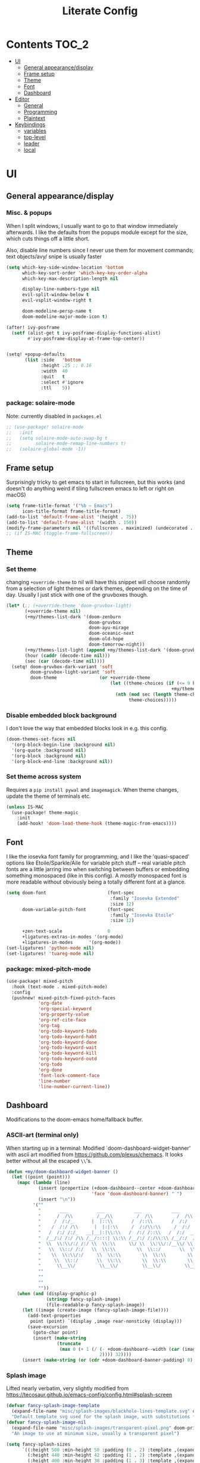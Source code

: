 #+title: Literate Config
* Contents :TOC_2:
- [[#ui][UI]]
  - [[#general-appearancedisplay][General appearance/display]]
  - [[#frame-setup][Frame setup]]
  - [[#theme][Theme]]
  - [[#font][Font]]
  - [[#dashboard][Dashboard]]
- [[#editor][Editor]]
  - [[#general][General]]
  - [[#programming][Programming]]
  - [[#plaintext][Plaintext]]
- [[#keybindings][Keybindings]]
  - [[#variables][variables]]
  - [[#top-level][top-level]]
  - [[#leader][leader]]
  - [[#local][local]]

* UI
** General appearance/display
*** Misc. & popups
When I split windows, I usually want to go to that window immediately
afterwards. I like the defaults from the popups module except for the size,
which cuts things off a little short.

Also, disable line numbers since I never use them for movement commands; text
objects/avy/ snipe is usually faster
#+BEGIN_SRC emacs-lisp
(setq which-key-side-window-location 'bottom
      which-key-sort-order 'which-key-key-order-alpha
      which-key-max-description-length nil

      display-line-numbers-type nil
      evil-split-window-below t
      evil-vsplit-window-right t

      doom-modeline-persp-name t
      doom-modeline-major-mode-icon t)

(after! ivy-posframe
  (setf (alist-get t ivy-posframe-display-functions-alist)
        #'ivy-posframe-display-at-frame-top-center))


(setq! +popup-defaults
       (list :side   'bottom
             :height .25 ;; 0.16
             :width  40
             :quit   t
             :select #'ignore
             :ttl    5))
#+END_SRC
*** package: solaire-mode
Note: currently disabled in ~packages.el~
#+BEGIN_SRC emacs-lisp :lexical yes
;; (use-package! solaire-mode
;;   :init
;;   (setq solaire-mode-auto-swap-bg t
;;         solaire-mode-remap-line-numbers t)
;;   (solaire-global-mode -1))
#+END_SRC

** Frame setup
Surprisingly tricky to get emacs to start in fullscreen, but this works (and
doesn't do anything weird if tiling fullscreen emacs to left or right on macOS)
#+BEGIN_SRC emacs-lisp :lexical yes
(setq frame-title-format '("%b – Emacs")
      icon-title-format frame-title-format)
(add-to-list 'default-frame-alist '(height . 75))
(add-to-list 'default-frame-alist '(width . 150))
(modify-frame-parameters nil '((fullscreen . maximized) (undecorated . t)))
;; (if IS-MAC (toggle-frame-fullscreen))
#+END_SRC

** Theme
*** Set theme
changing ~+override-theme~ to nil will have this snippet will choose randomly
from a selection of light themes or dark themes, depending on the time of day.
Usually I just stick with one of the gruvboxes though.
#+BEGIN_SRC emacs-lisp :lexical yes
(let* (;; (+override-theme 'doom-gruvbox-light)
       (+override-theme nil)
       (+my/themes-list-dark '(doom-zenburn
                               doom-gruvbox
                               doom-ayu-mirage
                               doom-oceanic-next
                               doom-old-hope
                               doom-tomorrow-night))
       (+my/themes-list-light (append +my/themes-list-dark '(doom-gruvbox-light)))
       (hour (caddr (decode-time nil)))
       (sec (car (decode-time nil))))
  (setq! doom-gruvbox-dark-variant 'soft
         doom-gruvbox-light-variant 'soft
         doom-theme                (or +override-theme
                                       (let ((theme-choices (if (<= 9 hour 15) +my/themes-list-light
                                                              +my/themes-list-dark)))
                                         (nth (mod sec (length theme-choices))
                                              theme-choices)))))
#+END_SRC

*** Disable embedded block background
I don't love the way that embedded blocks look in e.g. this config.
#+BEGIN_SRC emacs-lisp :lexical yes
(doom-themes-set-faces nil
  '(org-block-begin-line :background nil)
  '(org-quote :background nil)
  '(org-block :background nil)
  '(org-block-end-line :background nil))
#+END_SRC
*** Set theme across system
Requires a ~pip install pywal~ and ~imagemagick~. When theme changes, update the
theme of terminals etc.
#+BEGIN_SRC emacs-lisp
(unless IS-MAC
  (use-package! theme-magic
    :init
    (add-hook! 'doom-load-theme-hook (theme-magic-from-emacs))))
#+END_SRC
** Font
I like the iosevka font family for programming, and I like the 'quasi-spaced'
options like Etoile/Sparkle/Aile for variable pitch stuff -- real variable pitch
fonts are a little jarring imo when switching between buffers or embedding
something monospaced (like in this config). A /mostly/ monospaced font is more
readable without obviously being a totally different font at a glance.
#+BEGIN_SRC emacs-lisp :lexical yes
(setq doom-font                       (font-spec
                                       :family "Iosevka Extended"
                                       :size 12)
      doom-variable-pitch-font        (font-spec
                                       :family "Iosevka Etoile"
                                       :size 12)

      +zen-text-scale                 0
      +ligatures-extras-in-modes '(org-mode)
      +ligatures-in-modes      '(org-mode))
(set-ligatures! 'python-mode nil)
(set-ligatures! 'tuareg-mode nil)
#+END_SRC
*** package: mixed-pitch-mode
#+BEGIN_SRC emacs-lisp :lexical yes
(use-package! mixed-pitch
  :hook (text-mode . mixed-pitch-mode)
  :config
  (pushnew! mixed-pitch-fixed-pitch-faces
            'org-date
            'org-special-keyword
            'org-property-value
            'org-ref-cite-face
            'org-tag
            'org-todo-keyword-todo
            'org-todo-keyword-habt
            'org-todo-keyword-done
            'org-todo-keyword-wait
            'org-todo-keyword-kill
            'org-todo-keyword-outd
            'org-todo
            'org-done
            'font-lock-comment-face
            'line-number
            'line-number-current-line))
#+END_SRC
** Dashboard
Modifications to the doom-emacs home/fallback buffer.
*** ASCII-art (terminal only)
When starting up in a terminal: Modified `doom-dashboard-widget-banner' with
  ascii art modified from https://github.com/plexus/chemacs.
  It looks better without all the escaped ~\\~'s.
#+BEGIN_SRC emacs-lisp :lexical yes
(defun +my/doom-dashboard-widget-banner ()
  (let ((point (point)))
    (mapc (lambda (line)
            (insert (propertize (+doom-dashboard--center +doom-dashboard--width line)
                                'face 'doom-dashboard-banner) " ")
            (insert "\n"))
          '(""
            "       ___           ___           ___           ___           ___      "
            "      /  /\\         /__/\\         /  /\\         /  /\\         /  /\\     "
            "     /  /:/_       |  |::\\       /  /::\\       /  /:/        /  /:/_    "
            "    /  /:/ /\\      |  |:|:\\     /  /:/\\:\\     /  /:/        /  /:/ /\\   "
            "   /  /:/ /:/_   __|__|:|\\:\\   /  /:/ /::\\   /  /:/  ___   /  /:/ /::\\  "
            "  /__/:/ /:/ /\\ /__/::::| \\:\\ /__/:/ /:/\\:\\ /__/:/  /  /\\ /__/:/ /:/\\:\\ "
            "  \\  \\:\\/:/ /:/ \\  \\:\\     \\/ \\  \\:\\/:/__\\/ \\  \\:\\ /  /:/ \\  \\:\\/:/ /:/ "
            "   \\  \\::/ /:/   \\  \\:\\        \\  \\::/       \\  \\:\\  /:/   \\  \\::/ /:/  "
            "    \\  \\:\\/:/     \\  \\:\\        \\  \\:\\        \\  \\:\\/:/     \\__\\/ /:/   "
            "     \\  \\::/       \\  \\:\\        \\  \\:\\        \\  \\::/        /__/:/    "
            "      \\__\\/         \\__\\/         \\__\\/         \\__\\/         \\__\\/     "
            ""
            ""
            ""
            ""))
    (when (and (display-graphic-p)
               (stringp fancy-splash-image)
               (file-readable-p fancy-splash-image))
      (let ((image (create-image (fancy-splash-image-file))))
        (add-text-properties
         point (point) `(display ,image rear-nonsticky (display)))
        (save-excursion
          (goto-char point)
          (insert (make-string
                   (truncate
                    (max 0 (+ 1 (/ (- +doom-dashboard--width (car (image-size image nil)))
                                   2)))) 32))))
      (insert (make-string (or (cdr +doom-dashboard-banner-padding) 0) 10)))))
#+END_SRC
*** Splash image
Lifted nearly verbatim, very slightly modified from https://tecosaur.github.io/emacs-config/config.html#splash-screen
#+BEGIN_SRC emacs-lisp
(defvar fancy-splash-image-template
  (expand-file-name "misc/splash-images/blackhole-lines-template.svg" doom-private-dir)
  "Default template svg used for the splash image, with substitutions from ")
(defvar fancy-splash-image-nil
  (expand-file-name "misc/splash-images/transparent-pixel.png" doom-private-dir)
  "An image to use at minimum size, usually a transparent pixel")

(setq fancy-splash-sizes
      `((:height 500 :min-height 50 :padding (0 . 2) :template ,(expand-file-name "misc/splash-images/blackhole-lines-0.svg" doom-private-dir))
        (:height 440 :min-height 42 :padding (1 . 2) :template ,(expand-file-name "misc/splash-images/blackhole-lines-0.svg" doom-private-dir))
        (:height 400 :min-height 38 :padding (1 . 3) :template ,(expand-file-name "misc/splash-images/blackhole-lines-0.svg" doom-private-dir))
        (:height 350 :min-height 36 :padding (1 . 1) :template ,(expand-file-name "misc/splash-images/blackhole-lines-0.svg" doom-private-dir))
        (:height 300 :min-height 34 :padding (1 . 1) :template ,(expand-file-name "misc/splash-images/blackhole-lines-0.svg" doom-private-dir))
        (:height 250 :min-height 32 :padding (1 . 1) :template ,(expand-file-name "misc/splash-images/blackhole-lines-0.svg" doom-private-dir))
        (:height 200 :min-height 30 :padding (1 . 1) :template ,(expand-file-name "misc/splash-images/blackhole-lines-0.svg" doom-private-dir))
        (:height 100 :min-height 24 :padding (1 . 1) :template ,(expand-file-name "misc/splash-images/emacs-e-template.svg" doom-private-dir))
        (:height 0   :min-height 0  :padding (0 . 0) :file ,fancy-splash-image-nil)))

(defvar fancy-splash-sizes
  `((:height 500 :min-height 50 :padding (0 . 2))
    (:height 440 :min-height 42 :padding (1 . 4))
    (:height 330 :min-height 35 :padding (1 . 3))
    (:height 200 :min-height 30 :padding (1 . 2))
    (:height 0   :min-height 0  :padding (0 . 0) :file ,fancy-splash-image-nil))
  "list of plists with the following properties
  :height the height of the image
  :min-height minimum `frame-height' for image
  :padding `+doom-dashboard-banner-padding' to apply
  :template non-default template file
  :file file to use instead of template")

(defvar fancy-splash-template-colours
  '(("$colour1" . keywords) ("$colour2" . type) ("$colour3" . base5) ("$colour4" . base8))
  "list of colour-replacement alists of the form (\"$placeholder\" . 'theme-colour) which applied the template")

(unless (file-exists-p (expand-file-name "theme-splashes" doom-cache-dir))
  (make-directory (expand-file-name "theme-splashes" doom-cache-dir) t))

(defun fancy-splash-filename (theme-name height)
  (expand-file-name (concat (file-name-as-directory "theme-splashes")
                            (symbol-name doom-theme)
                            "-" (number-to-string height) ".svg")
                    doom-cache-dir))

(defun fancy-splash-clear-cache ()
  "Delete all cached fancy splash images"
  (interactive)
  (delete-directory (expand-file-name "theme-splashes" doom-cache-dir) t)
  (message "Cache cleared!"))

(defun fancy-splash-generate-image (template height)
  "Read TEMPLATE and create an image if HEIGHT with colour substitutions as  ;described by `fancy-splash-template-colours' for the current theme"
  (with-temp-buffer
    (insert-file-contents template)
    (re-search-forward "$height" nil t)
    (replace-match (number-to-string height) nil nil)
    (dolist (substitution fancy-splash-template-colours)
      (beginning-of-buffer)
      (while (re-search-forward (car substitution) nil t)
        (replace-match (doom-color (cdr substitution)) nil nil)))
    (write-region nil nil
                  (fancy-splash-filename (symbol-name doom-theme) height) nil nil)))

(defun fancy-splash-generate-images ()
  "Perform `fancy-splash-generate-image' in bulk"
  (dolist (size fancy-splash-sizes)
    (unless (plist-get size :file)
      (fancy-splash-generate-image (or (plist-get size :file)
                                       (plist-get size :template)
                                       fancy-splash-image-template)
                                   (plist-get size :height)))))

(defun ensure-theme-splash-images-exist (&optional height)
  (unless (file-exists-p (fancy-splash-filename
                          (symbol-name doom-theme)
                          (or height
                              (plist-get (car fancy-splash-sizes) :height))))
    (fancy-splash-generate-images)))

(defun get-appropriate-splash ()
  (let ((height (frame-height)))
    (cl-some (lambda (size) (when (>= height (plist-get size :min-height)) size))
             fancy-splash-sizes)))

(setq fancy-splash-last-size nil)
(setq fancy-splash-last-theme nil)
(defun set-appropriate-splash (&optional frame)
  (let ((appropriate-image (get-appropriate-splash)))
    (unless (and (equal appropriate-image fancy-splash-last-size)
                 (equal doom-theme fancy-splash-last-theme)))
    (unless (plist-get appropriate-image :file)
      (ensure-theme-splash-images-exist (plist-get appropriate-image :height)))
    (setq fancy-splash-image
          (or (plist-get appropriate-image :file)
              (fancy-splash-filename (symbol-name doom-theme) (plist-get appropriate-image :height))))
    (setq +doom-dashboard-banner-padding (plist-get appropriate-image :padding))
    (setq fancy-splash-last-size appropriate-image)
    (setq fancy-splash-last-theme doom-theme)
    (+doom-dashboard-reload)))

(add-hook 'window-size-change-functions #'set-appropriate-splash)
(add-hook 'doom-load-theme-hook #'set-appropriate-splash)
#+END_SRC
*** Shortcuts, icons
There are only a few shortcuts I'd want to use from the dashboard.
#+BEGIN_SRC emacs-lisp :lexical yes
(setq doom--initial-load-path (get 'load-path 'initial-value))
(add-hook! +doom-dashboard-mode (hl-line-mode -1))
(setq! +doom-dashboard-name "*dashboard*" )
(defun +my/doom-dashboard-widget-loaded ()
  (insert
   "\n\n"
   (propertize
    (+doom-dashboard--center
     +doom-dashboard--width
     (+my/doom-display-benchmark-h 'return))
    'face 'doom-dashboard-loaded)
   "\n"))
(defun +my/doom-display-benchmark-h (&optional return-p)
  (funcall (if return-p #'format #'message)
           "Loaded %d packages across %d modules in %.03fs"
           (- (length load-path) (length doom--initial-load-path))
           (if doom-modules (hash-table-count doom-modules) 0)
           (or doom-init-time
               (setq doom-init-time
                     (float-time (time-subtract (current-time) before-init-time))))))
(setq! +doom-dashboard-menu-sections
       '(("Reload last session"
          :icon (all-the-icons-octicon "history" :face 'doom-dashboard-menu-title)
          :when (cond ((require 'persp-mode nil t)
                       (file-exists-p (expand-file-name persp-auto-save-fname persp-save-dir)))
                      ((require 'desktop nil t)
                       (file-exists-p (desktop-full-file-name))))
          :face (:inherit (doom-dashboard-menu-title bold))
          :action doom/quickload-session)
         ("Open random note"
          :icon (all-the-icons-octicon "book" :face 'doom-dashboard-menu-title)
          :action org-roam-random-note)
         ("Recently opened files"
          :icon (all-the-icons-octicon "file-text" :face 'doom-dashboard-menu-title)
          :action recentf-open-files)
         ("Open project"
          :icon (all-the-icons-octicon "repo" :face 'doom-dashboard-menu-title)
          :action projectile-switch-project)
         ("Open private configuration"
          :icon (all-the-icons-octicon "tools" :face 'doom-dashboard-menu-title)
          :when (file-directory-p doom-private-dir)
          :action doom/open-private-config))

       +doom-dashboard-functions '(+my/doom-dashboard-widget-banner
                                   doom-dashboard-widget-shortmenu
                                   +my/doom-dashboard-widget-loaded))
#+END_SRC
* Editor
What I'd call the "editor" stuff could probably use some organizational work; 
it's a little broad. I'm also not sure how much I want to keep LSP-related
config stuff all together for different languages, and how much I want to keep
that code with the config for the respective languages. I find myself fairly
frequently changing between LSP frontends (eglot, lsp-mode) as well as backends
(for python-mode especially).
** General
Miscellaneous variables/ packages that don't warrant their own section.
Completion and the 'inner/around line' text objects here.
#+BEGIN_SRC emacs-lisp :lexical yes
(setq user-full-name "Owen Price Skelly"
      user-mail-address "Owen.Price.Skelly@gmail.com"
      iedit-occurrence-context-lines 1
      fill-column 100
      +workspaces-on-switch-project-behavior t)

(add-to-list 'completion-styles 'flex)

(after! company
  (setq completion-ignore-case t
        company-idle-delay 0.5)
  ;; (+company/toggle-auto-completion)
  )
(after! tramp
  (setq password-cache-expiry nil))
(use-package! evil-textobj-line
  :after evil)
#+END_SRC
** Programming
*** LSP
lsp-mode is noticeably faster (for python, anyways) than eglot as of the most recent release,
especially on my laptop. Haven't bothered to reconfigure much yet, but
holding on to eglot options in case I switch back.
#+BEGIN_SRC emacs-lisp :lexical yes
(when (featurep! :tools lsp )
  (if (featurep! :tools lsp +eglot)
      (use-package! eglot
        :commands (eglot eglot-ensure)
        :hook (csharp-mode . eglot-ensure)
        :config
        (setq eglot-send-changes-idle-time 0.03)
        ;; TODO: keybinds for shutdown/reconnect
        ;;(add-to-list 'eglot-ignored-server-capabilites :documentHighlightProvider)
        )
    (use-package lsp-ui
      :commands (lsp-ui-mode)
      :config
      (setq lsp-ui-doc-enable t
            lsp-ui-doc-use-childframe t
            lsp-ui-doc-position 'top
            lsp-ui-doc-include-signature t
            lsp-ui-doc-max-height 16
            lsp-ui-doc-max-width 70
            lsp-ui-sideline-enable nil
            lsp-ui-flycheck-list-position 'right
            lsp-ui-peek-enable t
            lsp-ui-peek-list-width 60
            lsp-ui-peek-peek-height 25)
      (lsp-ui-doc-enable t))))
#+END_SRC
- Note:
  the highlighting on hover can be too slow sometimes to keep up with some
  movements and isn't great. If it doesn't noticeably hurt performance, leaving
  it enabled and reducing ~eglot-send-changes-idle-time~ to 0 is good, otherwise
  just disable it. Everything else is solid.
*** python
**** Fixes problem with f-strings in python mode not inserting close quotation mark
#+BEGIN_SRC emacs-lisp
(after! python
  (sp-local-pair '(python-mode) "f\"" "\"" :post-handlers '(:add sp-python-fix-tripple-quotes))
  ;; see: ccls navigation functions
  (map! :map python-mode-map
        :m "C-h" #'evil-backward-section-begin
        :m "C-j" #'+evil/next-beginning-of-method
        :m "C-k" #'+evil/previous-beginning-of-method
        :m "C-l" #'evil-forward-section-begin))
#+END_SRC
**** Python LSP integration
Not super happy with any of the lsp options for python. Genuinely unsure why the
best completion I've tried is the out-of-box ipython repl, when all of these are
supposedly the same jedi backend.
#+BEGIN_SRC emacs-lisp
(after! (python (:or eglot lsp-mode))
  (after! eglot
    ;; (use-package! lsp-jedi
    ;;   :config
    ;;   (add-to-list 'eglot-server-programs
    ;;                `(python-mode . ("jedi-language-server"))))
    )
  (after! lsp-mode
    (setq! lsp-pyls-plugins-pycodestyle-ignore "E501")
    (add-to-list 'lsp-disabled-clients '(python-mode . '(mspyls pyright jedi)))))
#+END_SRC
*** Ocaml
honestly the doom ocaml module is enough. nothing worth putting here I don't think
*** C
Even though I don't ever actually compile C projects locally when it's so much
less hassle/ more consistent to test with valgrind etc on the
~linux.cs.uchicago.edu~ cluster, this is necessary for keep ccls from yelling at
me about missing headers with OpenMP
#+BEGIN_SRC emacs-lisp
(after! ccls
      (setq ccls-initialization-options
            `(:index (:trackDependency 1 :threads 2)
              :clang ,(list
                       :extraArgs ["-isystem" "-isystem/Library/Developer/CommandLineTools/usr/include/c++/v1" "-isystem/Library/Developer/CommandLineTools/SDKs/MacOSX.sdk/usr/include" "-isystem/usr/local/include" "-isystem/opt/local/include/libomp" "-L/opt/local/lib/libomp"]
                       :resourceDir (cdr (doom-call-process "clang" "-print-resource-dir"))))))
(set-eglot-client! 'cc-mode '("ccls" "--init={\"index\": {\"threads\": 3}, \"clang\": {\"extraArgs\": [\"-isystem\", \"-isystem/Library/Developer/CommandLineTools/usr/include/c++/v1\", \"-isystem/Library/Developer/CommandLineTools/SDKs/MacOSX.sdk/usr/include\", \"-isystem/usr/local/include\", \"-isystem/opt/local/include/libomp\", \"-L/opt/local/lib/libomp\"], \"resourceDir\": \"/Library/Developer/CommandLineTools/usr/lib/clang/12.0.0\"}}"))
;;;
(add-to-list '+format-on-save-enabled-modes 'c-mode :append) ;; this confusingly is needed to disable formatting on save.
#+END_SRC
*** C#
#+BEGIN_SRC emacs-lisp
(use-package! csharp-mode
  :init
  (if (featurep! :tools lsp +eglot)
      (after! eglot
        (add-to-list 'eglot-server-programs `(csharp-mode . ("~/.nix-profile/bin/omnisharp" "-lsp"))))
    ;; (setq lsp-csharp-server-path "/home/owen/.nix-profile/bin/omnisharp")
    )
  :mode ("\\.csx?\\'"))
#+END_SRC
*** Julia
#+begin_src emacs-lisp
(after! (eglot eglot-jl)
  (setq eglot-jl-language-server-project "~/.julia/environments/v1.6"
        eglot-connect-timeout 60))
(after! (org julia)
  (setq org-babel-default-header-args:jupyter-julia '((:async . "yes")
                                                      (:session . "jl")
                                                      (:kernel . "julia"))))
#+end_src
*** Go
Taken from https://github.com/golang/tools/blob/master/gopls/doc/emacs.md
#+begin_src emacs-lisp
(after! (go eglot project)
  (defun project-find-go-module (dir)
    (when-let ((root (locate-dominating-file dir "go.mod")))
      (cons 'go-module root)))

  (cl-defmethod project-root ((project (head go-module)))
    (cdr project))

  (add-hook 'project-find-functions #'project-find-go-module)

  (setq-default eglot-workspace-configuration
                '((:gopls .
                   ((staticcheck . t)
                    (matcher . "CaseSensitive"))))))
#+end_src
** Plaintext
*** org
Mostly aesthetic changes to org.
**** package: org (builtin)
See also: [[#org-1][org keybindings]]
#+BEGIN_SRC emacs-lisp :lexical yes
;; has to be loaded ahead of time
(setq org-directory "~/Notes")
(use-package! org
  :defer t
  :hook (org-mode . toc-org-mode)
  :hook (org-mode . +org-pretty-mode)
  ;; :hook (org-mode . auto-fill-mode)
  :config
  (add-hook! org-mode (hl-line-mode -1))
  (set-company-backend! '(org-mode org-roam-mode)
    'company-capf)
  ;; basic settings
  (setq org-directory            "~/Notes" ;; now symlinked to icloud documents for app on mac
        org-agenda-files         (list org-directory)
        org-src-window-setup     'plain
        org-use-sub-superscripts '{}
        org-export-with-toc      nil
        org-export-with-section-numbers nil
        org-export-with-sub-superscripts '{}
        org-export-with-entities t
        org-imenu-depth          9
        org-startup-folded       'content)  ;; showeverything ;; t ;; nil

  ;; fontifying, keywords
  (setq org-ellipsis                      " ▾ "
        org-todo-keywords                 '((sequence "[ ](t)" "[~](p)" "[*](w)" "[!](r)" "|"
                                                      "[X](d)" "[-](k)")
                                            (sequence "TODO(T)" "PROG(P)" "WAIT(W)" "WARN(R)" "|"
                                                      "DONE(D)" "DROP(K)"))
        org-todo-keyword-faces            '(("[~]"   . +org-todo-active)
                                            ("[*]"   . +org-todo-onhold)
                                            ("[!]"   . compilation-error)
                                            ("WARN"  . compilation-error)
                                            ("PROG"  . +org-todo-active)
                                            ("WAIT"  . +org-todo-onhold)))
  ;; inline LaTeX/math-related
  (sp-local-pair '(org-mode) "$" "$")
  (setq org-preview-latex-default-process 'dvisvgm ;'imagemagick ;'dvipng
        org-startup-with-latex-preview nil
        org-highlight-latex-and-related nil
        org-latex-packages-alist  '(("kw" "pseudo" t)
                                    ("" "tabularx" t)
                                    ("margin=2cm" "geometry" nil))
        ;; pseudocode and convenience \mathbb{} macros
        org-format-latex-header (concat org-format-latex-header "\n"
                                        "\\pseudodefinestyle{fullwidth}{begin-tabular=\\tabularx{\\linewidth}{@{} r>{\\pseudosetup} X>{\\leavevmode\\small\\color{black!60}} p{0.45\\linewidth} @{}}, end-tabular=\\endtabularx, setup-append=\\pseudoeq}" "\n"
                                        "\\newcommand{\\R}{\\mathbb{R}}" "\n" "\\newcommand{\\N}{\\mathbb{N}}" "\n" "\\newcommand{\\Z}{\\mathbb{Z}}" "\n" "\\newcommand{\\Q}{\\mathbb{Q}}" "\n")
        org-format-latex-options '(:foreground default
                                   :background default
                                   :scale 1.0
                                   :html-scale 1.0
                                   :html-foreground "Black"
                                   :html-background "Transparent"
                                   :matchers ("begin" "$1" "$" "$$" "\\(" "\\["))))
#+END_SRC

***** package: org-superstar
#+BEGIN_SRC emacs-lisp
(use-package! org-superstar ; "prettier" bullets
  :hook (org-mode . org-superstar-mode)
  :config
  (setq org-superstar-headline-bullets-list '("☰" "☱" "☳" "☷" "☶" "☴")  ;; '("#")
        org-superstar-prettify-item-bullets t
        org-superstar-item-bullet-alist
        '((?* . ?»)
          (?+ . ?»)
          (?- . ?›))
        org-superstar-special-todo-items nil))
#+END_SRC
***** package: org-noter
#+BEGIN_SRC emacs-lisp :lexical yes
(use-package! org-noter
  :defer t
  :config
  (map! :map org-noter-notes-mode-map
        :n [ret] #'org-noter-sync-current-note)
  (map! :map org-noter-doc-mode-map
        :n [ret] #'org-noter-sync-current-page-or-chapter))

#+END_SRC
***** package: org-roam
I'm a pretty big fan of this package, though it changes pretty rapidly and think
a fair bit of my config is outdated.  I really like the ~[[roam:]]~ links and the
completion at point is excellent, but I'd prefer them to look like regular
links. Havent taken the time to figure out the font-lock options or whatever for
that.
See also: [[#org-roam][org-roam keybindings]]
#+BEGIN_SRC emacs-lisp :lexical yes
(use-package! org-roam
  :hook (org-load . org-roam-mode)
  :init
  (setq! org-roam-directory               "~/Notes"
         org-roam-tag-sort                t
         org-roam-tag-sources             '(prop)
         org-roam-tag-separator           ", "
         org-roam-verbose                 t
         org-roam-buffer-width            0.25
         org-roam-graph-max-title-length  40
         org-roam-completion-everywhere   t
         org-roam-graph-shorten-titles    'truncate
         org-roam-graph-exclude-matcher   '("old/" "Sunday" "Monday" "Tuesday" "Wednesday" "Thursday" "Friday" "Saturday" "journal")
         org-roam-graph-viewer            (executable-find "open")
         org-roam-graph-executable        "dot"
         )
  ;; (remove-hook 'org-roam-buffer-prepare-hook 'org-roam-buffer--insert-ref-links)
  ;; (add-hook! 'org-roam-buffer-prepare-hook #'outline-hide-body)
  (setq org-roam-capture-ref-templates `(("r" "ref" plain #'org-roam-capture--get-point
                                          "%?"
                                          :file-name "%<%Y-%m-%d>-${slug}"
                                          :head ,(concat "#+title: ${title}\n"
                                                         "#+roam_key: ${ref}\n"
                                                         "#+roam_tags: link\n"
                                                         "#+setupfile: setup.org\n"
                                                         "* Notes: \n"
                                                         "* Etc: \n"
                                                         "  - [[${ref}][link]]\n")
                                          :unnarrowed t))
        org-roam-capture-templates `(("d" "default" plain #'org-roam-capture--get-point
                                      "%?"
                                      :file-name "%<%Y-%m-%d>-${slug}"
                                      :head ,(concat "#+title: ${title}\n"
                                                     "#+roam_tags:\n"
                                                     "#+setupfile: setup.org\n"
                                                     "* Notes: \n"
                                                     "* Etc: \n")
                                      :unnarrowed t))
        org-roam-capture-immediate-template (car org-roam-capture-templates)
        org-roam-dailies-capture-templates `(("t" "daily" plain #'org-roam-capture--get-point
                                              ""
                                              :immediate-finish t
                                              :file-name "%<%Y-%m-%d-%A>"
                                              :head ,(concat "#+title: %<%A, %B %d, %Y>\n"
                                                             "#+roam_tags: journal\n"
                                                             "* Tasks: \n" ))))
  (map! :map org-mode-map
        "s-TAB" (cmd! (insert "[[roam:]]")
                      (backward-char 2)))
  :config
  (setq org-roam-verbose t))
#+END_SRC
***** package: mathpix
#+BEGIN_SRC emacs-lisp :lexical yes
(use-package! mathpix
  :commands (mathpix-screenshot)
  :config
  (setq mathpix-app-id            (password-store-get "mathpix.com/app-id")
        mathpix-app-key           (password-store-get "mathpix.com/app-key")
        mathpix-screenshot-method "screencapture -i %s"))
#+END_SRC
***** package: org-download
#+BEGIN_SRC emacs-lisp :lexical yes
(use-package! org-download
  :commands
  org-download-dnd
  org-download-yank
  org-download-screenshot
  org-download-clipboard
  :config
  (setq org-download-image-org-width 500))
#+END_SRC
***** package: org-roam-server
#+BEGIN_SRC emacs-lisp :lexical yes
;; (unless (server-running-p)
;;   (org-roam-server-mode))
(use-package! org-roam-server
  :commands (org-roam-server-mode)
  :init
  (defun org-roam--get-title-or-slug (file)
    (org-roam-db--get-title file))
  :config
  (setq org-roam-server-host "127.0.0.1"
        org-roam-server-port 8080
        org-roam-server-authenticate nil
        org-roam-server-export-inline-images t
        org-roam-server-serve-files t
        org-roam-server-served-file-extensions '("pdf" "mp4" "ogv")
        org-roam-server-network-poll t
        org-roam-server-network-arrows nil
        org-roam-server-network-label-truncate t
        org-roam-server-network-label-truncate-length 60
        org-roam-server-network-label-wrap-length 20))
#+END_SRC
*** markdown
#+BEGIN_SRC emacs-lisp :lexical yes
(setq +markdown-compile-functions '(+markdown-compile-pandoc
                                    +markdown-compile-marked
                                    +markdown-compile-markdown
                                    +markdown-compile-multimarkdown))
#+END_SRC
* Keybindings
Best-organized section of my config by far. Some of these are from transitioning
from spacemacs, but most of them are newer; the ~map!~ macro is easily one of my
favorite parts about the doom emacs distribution.

Highlights:
- following a "missed snipe" motion from ~evil-snipe~ package, ~C-;~ will execute
 an ~avy-goto-char-2~ with those characters, so you can move where you meant to.
- Under the ~SPC t~ /"toggle" prefix, ~m/f/d~ toggle frame
  maximized/fullscreen/decorated parameters, respectively
- open a browser window running org-roam-server with ~SPC n g s~
  + note: only works if loaded before org-roam. not sure why, but easy to
    restart and run.
** variables
#+BEGIN_SRC emacs-lisp :lexical yes
(setq  doom-leader-key "SPC"
       doom-localleader-key ","
       doom-leader-alt-key "C-SPC"
       doom-localleader-alt-key "C-,")
#+END_SRC

#+BEGIN_SRC emacs-lisp :lexical yes
(use-package! expand-region
  :config
  (setq expand-region-contract-fast-key "V"))
#+END_SRC
*** evil-snipe/evil-easymotion/avy
#+BEGIN_SRC emacs-lisp :lexical yes
(use-package! evil-snipe
  :init
  (setq evil-snipe-scope                     'whole-visible
        evil-snipe-spillover-scope           'whole-buffer
        evil-snipe-repeat-scope              'buffer
        evil-snipe-tab-increment             t
        evil-snipe-repeat-keys               t
        evil-snipe-override-evil-repeat-keys t)
  :config
  ;; when f/t/s searching, interpret open/close square brackets to be any
  ;; open/close delimiters, respectively
  (push '(?\[ "[[{(<]") evil-snipe-aliases)
  (push '(?\] "[]})>]") evil-snipe-aliases)
  ;; "C-;" pre-fills avy-goto-char-2 with most recent snipe
  (map! :map (evil-snipe-parent-transient-map evil-snipe-local-mode-map)
        "C-;" (cmd! (if evil-snipe--last
                        (let ((most-recent-chars (nth 1 evil-snipe--last)))
                          (if (eq 2 (length most-recent-chars))
                              (apply #'avy-goto-char-2 most-recent-chars)
                            (call-interactively #'avy-goto-char-2))))))
  ;; (setq! avy-all-windows t)
  (evil-snipe-override-mode +1))
#+END_SRC
** top-level
*** misc.
#+BEGIN_SRC emacs-lisp :lexical yes
(map! :nv [tab]  #'evil-jump-item
      (:when (featurep! :ui workspaces)
       :g [C-tab] #'+workspace/switch-right)

      :m "C-S-o" #'better-jumper-jump-forward
      :g "C-s-o" #'+ivy/jump-list

      (:when (featurep! :completion company)
       :i "C-i" #'company-complete
       :i [C-i] #'company-complete)

      ;;lispy
      (:after lispy
       (:map (lispy-mode-map lispy-mode-map-evilcp lispy-mode-map-lispy)
        "[" nil
        "]" nil)
       (:map lispyville-mode-map
        "M-[" #'lispy-backward
        "M-]" #'lispy-forward)))
#+END_SRC

*** multiedit
#+BEGIN_SRC emacs-lisp :lexical yes
(map! :nv "R"  #'evil-multiedit-match-all
      :n "s-d" #'evil-multiedit-match-symbol-and-next
      :n "s-D" #'evil-multiedit-match-symbol-and-prev
      :v "s-d" #'evil-multiedit-match-and-next
      :v "s-D" #'evil-multiedit-match-and-prev
      (:after evil-multiedit
       (:map evil-multiedit-state-map
        "n"    #'evil-multiedit-next
        "N"    #'evil-multiedit-prev
        "s-d"  #'evil-multiedit-match-and-next
        "s-D"  #'evil-multiedit-match-and-prev
        "V"    #'iedit-show/hide-context-lines)))
#+END_SRC

** leader
#+BEGIN_SRC emacs-lisp :lexical yes
(map! :leader
      :desc "Search project" "/" #'+default/search-project
      :desc "Visual expand" "v" #'er/expand-region

      (:prefix ("w" . "window")
       :desc "Switch to last window" "w"    #'evil-window-mru)

      (:prefix ("b" . "buffer")
       :desc "Fallback buffer"        "h"   #'+doom-dashboard/open
       :desc "Messages buffer"        "m"   #'view-echo-area-messages
       :desc "ibuffer (other window)" "I"   #'ibuffer-other-window)

      (:prefix ("f" . "file")
       :desc "find file new window"   "F"   #'find-file-other-window)

      (:prefix ("t"  "toggle")
       :desc "toggle fullscreen" "F" #'toggle-frame-fullscreen
       :desc "toggle maximized" "M" #'toggle-frame-maximized
       :desc "toggle hl-line mode" "h" (cmd! (hl-line-mode (if hl-line-mode -1 +1)))
       :desc "toggle decorated"  "d" (cmd! (set-frame-parameter nil 'undecorated (not (frame-parameter nil 'undecorated)))))

      (:when (featurep! :emacs undo +tree)
       :desc "Undo tree"              "U"   #'undo-tree-visualize)

      (:when (featurep! :ui treemacs)
       :desc "Project sidebar"        "0"   #'+treemacs/toggle)

      (:when (featurep! :ui workspaces)
       (:prefix "TAB"
        :desc "Main workspace"       "`"    #'+workspace/switch-to-0
        :desc "Previous workspace"   "TAB"  #'+workspace/other
        :desc "Forward frame"        "f"    #'+evil/next-frame
        :desc "Backward frame"       "F"    #'+evil/previous-frame))


      (:when (featurep! :completion ivy)
       :desc "Ivy M-x"                "SPC" #'counsel-M-x))

(after! evil-easymotion
  (map! :leader
        :desc "jump" "j" evilem-map)
  (map! :leader
        :prefix "j"
        "j" #'evil-avy-goto-char-2
        "m" #'+ivy/jump-list
        "l" #'evil-avy-goto-line
        "i" #'counsel-imenu))
(after! lsp-mode
  (map! :leader
        :prefix "j"
        "i" #'lsp-ui-imenu))
#+END_SRC

** local
*** org
#+BEGIN_SRC emacs-lisp :lexical yes
(after! org
  (map! :map org-mode-map
        :localleader
        :desc "Sort"                     "S" #'org-sort
        :desc "preview LaTeX fragments"  "L" #'org-latex-preview
        :desc "toggle pretty-mode"   "p" #'+org-pretty-mode)
  (after! evil-org  ;; HACK - something funny w/ doom electric module, maybe? see org module's evil-org use package map! config
    (map! :map evil-org-mode-map
          :i [return]   #'org-return
          :i "RET"      #'org-return)))
#+END_SRC

*** org-roam
#+BEGIN_SRC emacs-lisp :lexical yes
(map! :leader
      :prefix ("n" . "notes")
      :desc "roam buffer"        "r"  #'org-roam
      :desc "random note"        "R"  #'org-roam-random-note
      :desc "find"               "n"  #'org-roam-find-file
      :desc "jump to index"      "x"  #'org-roam-jump-to-index
      :desc "insert"             "i"  #'org-roam-insert
      :desc "insert immediate"   "I"  #'org-roam-insert-immediate
      :desc "mathpix screenshot" "m"  #'mathpix-screenshot
      (:prefix ( "g" . "graph")
       :desc "server view"       "s"  (cmd! (unless org-roam-server-mode
                                              (org-roam-server-mode))
                                            (browse-url
                                             (url-recreate-url
                                              (url-generic-parse-url
                                               (concat "http://" org-roam-server-host ":" (int-to-string org-roam-server-port))))))
       :desc "graph all"   "g"  #'org-roam-graph
       :desc "graph connected" "c" (cmd!! #'org-roam-graph '(4))))
(after! org-roam
  (map!
   :leader
   :prefix ("n" . "notes")
   :desc "daily entries map" "d" 'org-roam-dailies-map))
#+END_SRC
*** python
#+BEGIN_SRC emacs-lisp :lexical yes
(map! :map python-mode-map
      :localleader
      :desc "ipython repl"         "I" #'+python/open-ipython-repl)

(map! :map python-mode-map
      :n "C-k" #'evil-backward-section-begin
      :n "C-j" #'evil-forward-section-begin)
#+END_SRC
